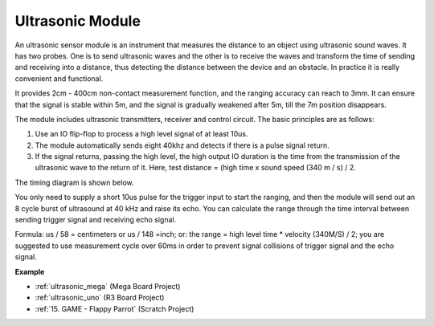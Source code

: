 Ultrasonic Module
================================

.. image:: img/ultrasonic_pic.png
    :width: 400
    :align: center


An ultrasonic sensor module is an instrument that measures the distance to an object using ultrasonic sound waves. It has two probes. One is to send ultrasonic waves and the other is to receive the waves and transform the time of sending and receiving into a distance, thus detecting the distance between the device and an obstacle. In practice it is really convenient and functional.


It provides 2cm - 400cm non-contact measurement function, and the ranging accuracy can reach to 3mm. 
It can ensure that the signal is stable within 5m, and the signal is gradually weakened after 5m, till the 7m position disappears.

The module includes ultrasonic transmitters, receiver and control circuit. The basic principles are as follows:

#. Use an IO flip-flop to process a high level signal of at least 10us.

#. The module automatically sends eight 40khz and detects if there is a pulse signal return.

#. If the signal returns, passing the high level, the high output IO duration is the time from the transmission of the ultrasonic wave to the return of it. Here, test distance = (high time x sound speed (340 m / s) / 2.



The timing diagram is shown below. 

.. image:: img/ultrasonic228.png

You only need to supply a short 10us pulse for the trigger input to start the ranging, and then the module
will send out an 8 cycle burst of ultrasound at 40 kHz and raise its
echo. You can calculate the range through the time interval between
sending trigger signal and receiving echo signal.

Formula: us / 58 = centimeters or us / 148 =inch; or: the range = high
level time \* velocity (340M/S) / 2; you are suggested to use
measurement cycle over 60ms in order to prevent signal collisions of
trigger signal and the echo signal.

**Example**

* :ref:`ultrasonic_mega` (Mega Board Project)
* :ref:`ultrasonic_uno` (R3 Board Project)
* :ref:`15. GAME - Flappy Parrot` (Scratch Project)


